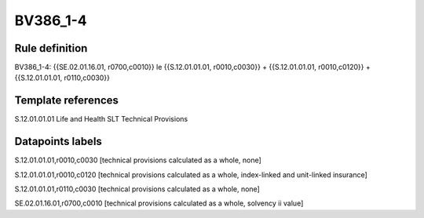 =========
BV386_1-4
=========

Rule definition
---------------

BV386_1-4: {{SE.02.01.16.01, r0700,c0010}} le {{S.12.01.01.01, r0010,c0030}} + {{S.12.01.01.01, r0010,c0120}} + {{S.12.01.01.01, r0110,c0030}}


Template references
-------------------

S.12.01.01.01 Life and Health SLT Technical Provisions


Datapoints labels
-----------------

S.12.01.01.01,r0010,c0030 [technical provisions calculated as a whole, none]

S.12.01.01.01,r0010,c0120 [technical provisions calculated as a whole, index-linked and unit-linked insurance]

S.12.01.01.01,r0110,c0030 [technical provisions calculated as a whole, none]

SE.02.01.16.01,r0700,c0010 [technical provisions calculated as a whole, solvency ii value]



